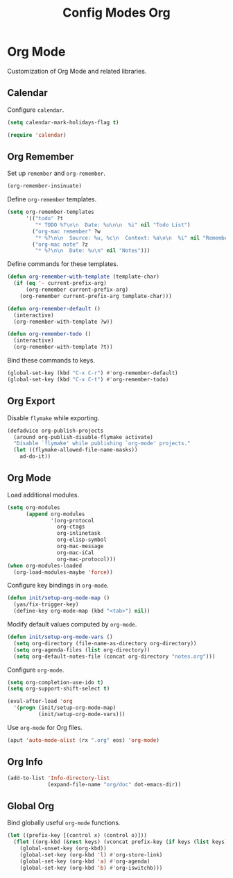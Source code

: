 #+TITLE: Config Modes Org

* Org Mode

Customization of Org Mode and related libraries.

** Calendar

Configure =calendar=.

#+BEGIN_SRC emacs-lisp
  (setq calendar-mark-holidays-flag t)

  (require 'calendar)
#+END_SRC

** Org Remember

Set up =remember= and =org-remember=.

#+BEGIN_SRC emacs-lisp
  (org-remember-insinuate)
#+END_SRC

Define =org-remember= templates.

#+BEGIN_SRC emacs-lisp
  (setq org-remember-templates
        '(("todo" ?t
           "* TODO %?\n\n  Date: %u\n\n  %i" nil "Todo List")
          ("org-mac remember" ?w
           "* %?\n\n  Source: %u, %c\n  Context: %a\n\n  %i" nil "Remember")
          ("org-mac note" ?z
           "* %?\n\n  Date: %u\n" nil "Notes")))
#+END_SRC

Define commands for these templates.

#+BEGIN_SRC emacs-lisp
  (defun org-remember-with-template (template-char)
    (if (eq '- current-prefix-arg)
        (org-remember current-prefix-arg)
      (org-remember current-prefix-arg template-char)))
  
  (defun org-remember-default ()
    (interactive)
    (org-remember-with-template ?w))
  
  (defun org-remember-todo ()
    (interactive)
    (org-remember-with-template ?t))
#+END_SRC

Bind these commands to keys.

#+BEGIN_SRC emacs-lisp
  (global-set-key (kbd "C-x C-r") #'org-remember-default)
  (global-set-key (kbd "C-x C-t") #'org-remember-todo)
#+END_SRC

** Org Export

Disable =flymake= while exporting.

#+BEGIN_SRC emacs-lisp
  (defadvice org-publish-projects
    (around org-publish-disable-flymake activate)
    "Disable `flymake' while publishing `org-mode' projects."
    (let ((flymake-allowed-file-name-masks))
      ad-do-it))
#+END_SRC

** Org Mode

Load additional modules.

#+BEGIN_SRC emacs-lisp
  (setq org-modules
        (append org-modules
                '(org-protocol
                  org-ctags
                  org-inlinetask
                  org-elisp-symbol
                  org-mac-message
                  org-mac-iCal
                  org-mac-protocol)))
  (when org-modules-loaded
    (org-load-modules-maybe 'force))
#+END_SRC

Configure key bindings in =org-mode=.

#+BEGIN_SRC emacs-lisp
  (defun init/setup-org-mode-map ()
    (yas/fix-trigger-key)
    (define-key org-mode-map (kbd "<tab>") nil))
#+END_SRC

Modify default values computed by =org-mode=.

#+BEGIN_SRC emacs-lisp
  (defun init/setup-org-mode-vars ()
    (setq org-directory (file-name-as-directory org-directory))
    (setq org-agenda-files (list org-directory))
    (setq org-default-notes-file (concat org-directory "notes.org")))
#+END_SRC

Configure =org-mode=.

#+BEGIN_SRC emacs-lisp
  (setq org-completion-use-ido t)
  (setq org-support-shift-select t)
  
  (eval-after-load 'org
    '(progn (init/setup-org-mode-map)
            (init/setup-org-mode-vars)))
#+END_SRC

Use =org-mode= for Org files.

#+BEGIN_SRC emacs-lisp
  (aput 'auto-mode-alist (rx ".org" eos) 'org-mode)
#+END_SRC

** Org Info

#+BEGIN_SRC emacs-lisp
  (add-to-list 'Info-directory-list
               (expand-file-name "org/doc" dot-emacs-dir))
#+END_SRC

** Global Org

Bind globally useful =org-mode= functions.

#+BEGIN_SRC emacs-lisp
  (let ((prefix-key [(control x) (control o)]))
    (flet ((org-kbd (&rest keys) (vconcat prefix-key (if keys (list keys)))))
      (global-unset-key (org-kbd))
      (global-set-key (org-kbd 'l) #'org-store-link)
      (global-set-key (org-kbd 'a) #'org-agenda)
      (global-set-key (org-kbd 'b) #'org-iswitchb)))
#+END_SRC
